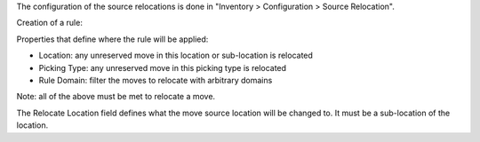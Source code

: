 The configuration of the source relocations is done in "Inventory > Configuration > Source Relocation".

Creation of a rule:

Properties that define where the rule will be applied:

* Location: any unreserved move in this location or sub-location is relocated
* Picking Type: any unreserved move in this picking type is relocated
* Rule Domain: filter the moves to relocate with arbitrary domains

Note: all of the above must be met to relocate a move.

The Relocate Location field defines what the move source location will be changed to. It must be a sub-location of the location.
